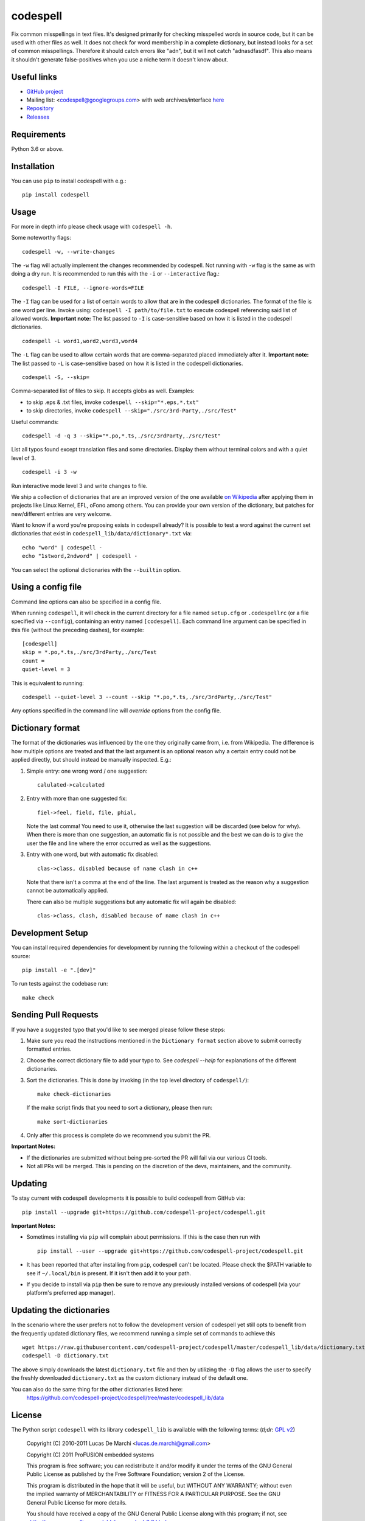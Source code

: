 codespell
=========

Fix common misspellings in text files. It's designed primarily for checking
misspelled words in source code, but it can be used with other files as well.
It does not check for word membership in a complete dictionary, but instead
looks for a set of common misspellings. Therefore it should catch errors like
"adn", but it will not catch "adnasdfasdf". This also means it shouldn't
generate false-positives when you use a niche term it doesn't know about.

Useful links
------------

* `GitHub project <https://github.com/codespell-project/codespell>`_

* Mailing list: <codespell@googlegroups.com> with web archives/interface
  `here <https://groups.google.com/forum/?fromgroups#!forum/codespell>`_

* `Repository <https://github.com/codespell-project/codespell>`_

* `Releases <https://github.com/codespell-project/codespell/releases>`_

Requirements
------------

Python 3.6 or above.

Installation
------------

You can use ``pip`` to install codespell with e.g.::

    pip install codespell

Usage
-----

For more in depth info please check usage with ``codespell -h``.

Some noteworthy flags::

    codespell -w, --write-changes

The ``-w`` flag will actually implement the changes recommended by codespell. Not running with ``-w`` flag is the same as with doing a dry run. It is recommended to run this with the ``-i`` or ``--interactive`` flag.::

    codespell -I FILE, --ignore-words=FILE

The ``-I`` flag can be used for a list of certain words to allow that are in the codespell dictionaries. The format of the file is one word per line. Invoke using: ``codespell -I path/to/file.txt`` to execute codespell referencing said list of allowed words. **Important note:** The list passed to ``-I`` is case-sensitive based on how it is listed in the codespell dictionaries. ::

    codespell -L word1,word2,word3,word4

The ``-L`` flag can be used to allow certain words that are comma-separated placed immediately after it.  **Important note:** The list passed to ``-L`` is case-sensitive based on how it is listed in the codespell dictionaries. ::

    codespell -S, --skip=

Comma-separated list of files to skip. It accepts globs as well.  Examples:

* to skip .eps & .txt files, invoke ``codespell --skip="*.eps,*.txt"``

* to skip directories, invoke ``codespell --skip="./src/3rd-Party,./src/Test"``


Useful commands::

    codespell -d -q 3 --skip="*.po,*.ts,./src/3rdParty,./src/Test"

List all typos found except translation files and some directories.
Display them without terminal colors and with a quiet level of 3. ::

    codespell -i 3 -w

Run interactive mode level 3 and write changes to file.

We ship a collection of dictionaries that are an improved version of the one available
`on Wikipedia <https://en.wikipedia.org/wiki/Wikipedia:Lists_of_common_misspellings/For_machines>`_
after applying them in projects like Linux Kernel, EFL, oFono among others.
You can provide your own version of the dictionary, but patches for
new/different entries are very welcome.

Want to know if a word you're proposing exists in codespell already? It is possible to test a word against the current set dictionaries that exist in ``codespell_lib/data/dictionary*.txt`` via::

    echo "word" | codespell -
    echo "1stword,2ndword" | codespell -

You can select the optional dictionaries with the ``--builtin`` option.

Using a config file
-------------------

Command line options can also be specified in a config file.

When running ``codespell``, it will check in the current directory for a file
named ``setup.cfg`` or ``.codespellrc`` (or a file specified via ``--config``),
containing an entry named ``[codespell]``. Each command line argument can
be specified in this file (without the preceding dashes), for example::

    [codespell]
    skip = *.po,*.ts,./src/3rdParty,./src/Test
    count =
    quiet-level = 3

This is equivalent to running::

    codespell --quiet-level 3 --count --skip "*.po,*.ts,./src/3rdParty,./src/Test"

Any options specified in the command line will *override* options from the
config file.

Dictionary format
-----------------

The format of the dictionaries was influenced by the one they originally came from,
i.e. from Wikipedia. The difference is how multiple options are treated and
that the last argument is an optional reason why a certain entry could not be
applied directly, but should instead be manually inspected. E.g.:

1. Simple entry: one wrong word / one suggestion::

        calulated->calculated

2. Entry with more than one suggested fix::

       fiel->feel, field, file, phial,

   Note the last comma! You need to use it, otherwise the last suggestion
   will be discarded (see below for why). When there is more than one
   suggestion, an automatic fix is not possible and the best we can do is
   to give the user the file and line where the error occurred as well as
   the suggestions.

3. Entry with one word, but with automatic fix disabled::

       clas->class, disabled because of name clash in c++

   Note that there isn't a comma at the end of the line. The last argument is
   treated as the reason why a suggestion cannot be automatically applied.

   There can also be multiple suggestions but any automatic fix will again be
   disabled::

       clas->class, clash, disabled because of name clash in c++

Development Setup
-----------------

You can install required dependencies for development by running the following within a checkout of the codespell source::

       pip install -e ".[dev]"

To run tests against the codebase run::

       make check

Sending Pull Requests
---------------------

If you have a suggested typo that you'd like to see merged please follow these steps:

1. Make sure you read the instructions mentioned in the ``Dictionary format`` section above to submit correctly formatted entries.

2. Choose the correct dictionary file to add your typo to. See `codespell --help` for explanations of the different dictionaries.

3. Sort the dictionaries. This is done by invoking (in the top level directory of ``codespell/``)::

       make check-dictionaries

   If the make script finds that you need to sort a dictionary, please then run::

       make sort-dictionaries

4. Only after this process is complete do we recommend you submit the PR.

**Important Notes:**

* If the dictionaries are submitted without being pre-sorted the PR will fail via our various CI tools.
* Not all PRs will be merged. This is pending on the discretion of the devs, maintainers, and the community.

Updating
--------

To stay current with codespell developments it is possible to build codespell from GitHub via::

    pip install --upgrade git+https://github.com/codespell-project/codespell.git

**Important Notes:**

* Sometimes installing via ``pip`` will complain about permissions. If this is the case then run with ::

    pip install --user --upgrade git+https://github.com/codespell-project/codespell.git

* It has been reported that after installing from ``pip``, codespell can't be located. Please check the $PATH variable to see if ``~/.local/bin`` is present. If it isn't then add it to your path.
* If you decide to install via ``pip`` then be sure to remove any previously installed versions of codespell (via your platform's preferred app manager).

Updating the dictionaries
-------------------------

In the scenario where the user prefers not to follow the development version of codespell yet still opts to benefit from the frequently updated dictionary files, we recommend running a simple set of commands to achieve this ::

    wget https://raw.githubusercontent.com/codespell-project/codespell/master/codespell_lib/data/dictionary.txt
    codespell -D dictionary.txt

The above simply downloads the latest ``dictionary.txt`` file and then by utilizing the ``-D`` flag allows the user to specify the freshly downloaded ``dictionary.txt`` as the custom dictionary instead of the default one.

You can also do the same thing for the other dictionaries listed here:
    https://github.com/codespell-project/codespell/tree/master/codespell_lib/data

License
-------

The Python script ``codespell`` with its library ``codespell_lib`` is available
with the following terms:
(*tl;dr*: `GPL v2`_)

   Copyright (C) 2010-2011  Lucas De Marchi <lucas.de.marchi@gmail.com>

   Copyright (C) 2011  ProFUSION embedded systems

   This program is free software; you can redistribute it and/or modify
   it under the terms of the GNU General Public License as published by
   the Free Software Foundation; version 2 of the License.

   This program is distributed in the hope that it will be useful,
   but WITHOUT ANY WARRANTY; without even the implied warranty of
   MERCHANTABILITY or FITNESS FOR A PARTICULAR PURPOSE.  See the
   GNU General Public License for more details.

   You should have received a copy of the GNU General Public License
   along with this program; if not, see
   <http://www.gnu.org/licenses/old-licenses/gpl-2.0.html>.

.. _GPL v2: http://www.gnu.org/licenses/old-licenses/gpl-2.0.html

``dictionary.txt`` and the other ``dictionary_*.txt`` files are a derived work of
English Wikipedia and are released under the Creative Commons
Attribution-Share-Alike License 3.0
http://creativecommons.org/licenses/by-sa/3.0/

